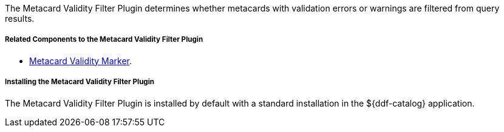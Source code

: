 :type: plugin
:status: published
:title: Metacard Validity Filter Plugin
:link: _metacard_validity_filter_plugin
:plugintypes: policy
:summary: Determines whether to filter metacards with validation errors or warnings.

The Metacard Validity Filter Plugin determines whether metacards with validation errors or warnings are filtered from query results.

===== Related Components to the Metacard Validity Filter Plugin

* <<_metacard_validity_marker,Metacard Validity Marker>>.

===== Installing the Metacard Validity Filter Plugin

The Metacard Validity Filter Plugin is installed by default with a standard installation in the ${ddf-catalog} application.
